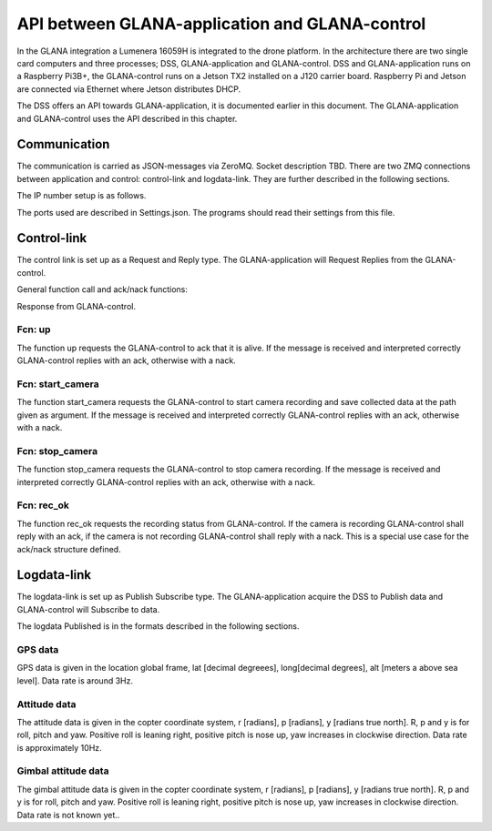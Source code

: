 API between GLANA-application and GLANA-control
===============================================

In the GLANA integration a Lumenera 16059H is integrated to the drone
platform. In the architecture there are two single card computers and
three processes; DSS, GLANA-application and GLANA-control. DSS and
GLANA-application runs on a Raspberry Pi3B+, the GLANA-control runs on
a Jetson TX2 installed on a J120 carrier board. Raspberry Pi and
Jetson are connected via Ethernet where Jetson distributes DHCP.

The DSS offers an API towards GLANA-application, it is documented
earlier in this document. The GLANA-application and GLANA-control uses
the API described in this chapter.

Communication
-------------

The communication is carried as JSON-messages via ZeroMQ. Socket
description TBD. There are two ZMQ connections between application and
control: control-link and logdata-link. They are further described in
the following sections.


The IP number setup is as follows.

.. code-block:: json
  :caption: IP numbers

  {
    "Raspberry Pi": "192.168.0.2",
    "Jetson": "192.168.0.1"
  }


The ports used are described in Settings.json. The programs should
read their settings from this file.

.. code-block:: json
  :caption: Settings.json-file

  {
    "DSSServSocket": "tcp://*:5557",
    "DSSClientSocket": "tcp://localhost:5557",
    "DSSPubSocket": "tcp://*:5558",
    "DSSSubSocket": "tcp://192.168.2.2:5558",
    "GlanaClientSocket": "tcp://192.168.2.3:5562",
    "GlanaServSocket": "tcp://*:5562"
  }


Control-link
------------

The control link is set up as a Request and Reply type. The
GLANA-application will Request Replies from the GLANA-control.

General function call and ack/nack functions:

.. code-block:: json
  :caption: JSON object function call

  {
    "fcn": "the_name_of_the_function"
    "arg": {
      "arg1": 0,
      "arg2": "string_argument_example"
    }
  }


Response from GLANA-control.

.. code-block:: json
  :caption: JSON object function call response

  {
    "fcn": "ack"
    "arg": "the_name_of_the_function"
  }

  {
    "fcn": "nack"
    "arg": "the_name_of_the_function"
    "arg2": "Some text describing the issue"
  }


Fcn: up
~~~~~~~

The function up requests the GLANA-control to ack that it is alive. If
the message is received and interpreted correctly GLANA-control
replies with an ack, otherwise with a nack.

.. code-block:: json
  :caption: Function call: **up**

  {
    "fcn": "up"
    "arg": ""
  }


Fcn: start_camera
~~~~~~~~~~~~~~~~~

The function start_camera requests the GLANA-control to start camera
recording and save collected data at the path given as argument. If
the message is received and interpreted correctly GLANA-control
replies with an ack, otherwise with a nack.

.. code-block:: json
  :caption: Function call: **start_recording**

  {
    "fcn": "start_rec"
    "arg": "path/examplepath/example_path"
  }


Fcn: stop_camera
~~~~~~~~~~~~~~~~

The function stop_camera requests the GLANA-control to stop camera
recording. If the message is received and interpreted correctly
GLANA-control replies with an ack, otherwise with a nack.

.. code-block:: json
  :caption: Function call: **stop_recording**

  {
    "fcn": "stop_rec"
    "arg": ""
  }


Fcn: rec_ok
~~~~~~~~~~~

The function rec_ok requests the recording status from GLANA-control.
If the camera is recording GLANA-control shall reply with an ack, if
the camera is not recording GLANA-control shall reply with a nack.
This is a special use case for the ack/nack structure defined.

.. code-block:: json
  :caption: Function call: **rec_ok**

  {
    "fcn": "rec_ok"
    "arg": ""
  }


Logdata-link
------------

The logdata-link is set up as Publish Subscribe type. The
GLANA-application acquire the DSS to Publish data and GLANA-control
will Subscribe to data.

The logdata Published is in the formats described in the following
sections.

GPS data
~~~~~~~~

GPS data is given in the location global frame, lat [decimal
degreees], long[decimal degrees], alt [meters a above sea level]. Data
rate is around 3Hz.

.. code-block:: json
  :caption: Data: **location_global_frame**

  {
    "Data": "lgf",
    "lat": 58.3254094,
    "lon": 15.6324897,
    "alt": 114.1
  }


Attitude data
~~~~~~~~~~~~~

The attitude data is given in the copter coordinate system, r
[radians], p [radians], y [radians true north]. R, p and y is for
roll, pitch and yaw. Positive roll is leaning right, positive pitch is
nose up, yaw increases in clockwise direction. Data rate is
approximately 10Hz.

.. code-block:: json
  :caption: Data: **attitude**

  {
    "Data": "att",
    "r": -0.0018926148768514395,
    "p": 0.0014366497052833438,
    "y": 0.0123
  }



Gimbal attitude data
~~~~~~~~~~~~~~~~~~~~

The gimbal attitude data is given in the copter coordinate system, r
[radians], p [radians], y [radians true north]. R, p and y is for
roll, pitch and yaw. Positive roll is leaning right, positive pitch is
nose up, yaw increases in clockwise direction. Data rate is not known
yet..

.. code-block:: json
  :caption: Data: **gimbal_attitude**

  {
    "Data": "gatt",
    "r": -0.00189261,
    "p": 0.001436642,
    "y": 0.0123
  }
